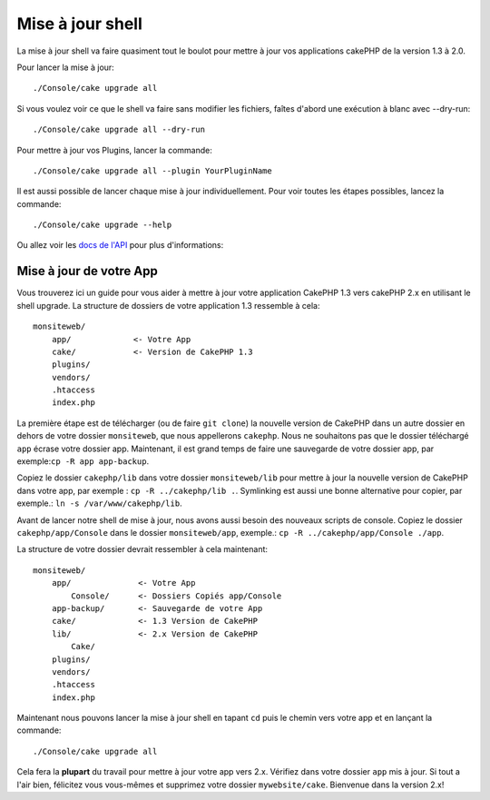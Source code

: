 .. _upgrade-shell:

Mise à jour shell
#################

La mise à jour shell va faire quasiment tout le boulot pour mettre à jour vos
applications cakePHP de la version 1.3 à 2.0.

Pour lancer la mise à jour::

    ./Console/cake upgrade all

Si vous voulez voir ce que le shell va faire sans modifier les fichiers,
faîtes d'abord une exécution à blanc avec --dry-run::

    ./Console/cake upgrade all --dry-run

Pour mettre à jour vos Plugins, lancer la commande::

    ./Console/cake upgrade all --plugin YourPluginName

Il est aussi possible de lancer chaque mise à jour individuellement. Pour voir
toutes les étapes possibles, lancez la commande::

    ./Console/cake upgrade --help

Ou allez voir les
`docs de l'API <https://api.cakephp.org/2.4/class-UpgradeShell.html>`_
pour plus d'informations:

Mise à jour de votre App
------------------------

Vous trouverez ici un guide pour vous aider à mettre à jour votre
application CakePHP 1.3 vers cakePHP 2.x en utilisant le shell upgrade.
La structure de dossiers de votre application 1.3 ressemble à cela::

    monsiteweb/
        app/             <- Votre App
        cake/            <- Version de CakePHP 1.3
        plugins/
        vendors/
        .htaccess
        index.php

La première étape est de télécharger (ou de faire ``git clone``) la nouvelle
version de CakePHP dans un autre dossier en dehors de votre dossier
``monsiteweb``, que nous appellerons ``cakephp``. Nous ne souhaitons pas que
le dossier téléchargé ``app`` écrase votre dossier app. Maintenant, il est
grand temps de faire une sauvegarde de votre dossier app,
par exemple:``cp -R app app-backup``.

Copiez le dossier ``cakephp/lib`` dans votre dossier ``monsiteweb/lib`` pour
mettre à jour la nouvelle version de CakePHP dans votre app, par exemple :
``cp -R ../cakephp/lib .``.
Symlinking est aussi une bonne alternative pour copier, 
par exemple.: ``ln -s /var/www/cakephp/lib``. 

Avant de lancer notre shell de mise à jour, nous avons aussi besoin des
nouveaux scripts de console. Copiez le dossier ``cakephp/app/Console`` dans le
dossier ``monsiteweb/app``, exemple.:
``cp -R ../cakephp/app/Console ./app``.

La structure de votre dossier devrait ressembler à cela maintenant::

    monsiteweb/
        app/              <- Votre App
            Console/      <- Dossiers Copiés app/Console
        app-backup/       <- Sauvegarde de votre App
        cake/             <- 1.3 Version de CakePHP
        lib/              <- 2.x Version de CakePHP
            Cake/
        plugins/
        vendors/
        .htaccess
        index.php

Maintenant nous pouvons lancer la mise à jour shell en tapant ``cd`` puis le
chemin vers votre app et en lançant la commande::

    ./Console/cake upgrade all

Cela fera la **plupart** du travail pour mettre à jour votre app vers 2.x.
Vérifiez dans votre dossier ``app`` mis à jour. Si tout a l'air bien, félicitez
vous vous-mêmes et supprimez votre dossier ``mywebsite/cake``. Bienvenue dans
la version 2.x!


.. meta::
    :title lang=fr: .. _upgrade-shell:
    :keywords lang=fr: api docs,shell
